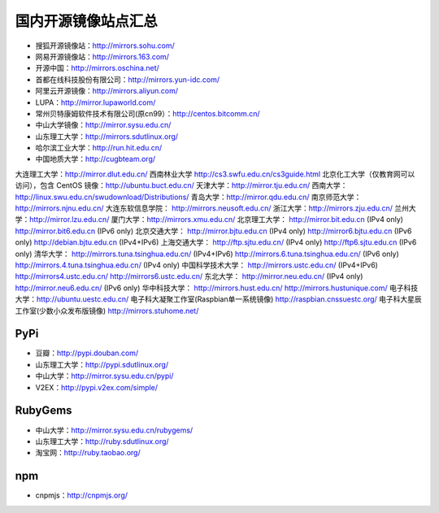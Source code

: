 国内开源镜像站点汇总
==================

- 搜狐开源镜像站：http://mirrors.sohu.com/
- 网易开源镜像站：http://mirrors.163.com/
- 开源中国：http://mirrors.oschina.net/
- 首都在线科技股份有限公司：http://mirrors.yun-idc.com/
- 阿里云开源镜像：http://mirrors.aliyun.com/
- LUPA：http://mirror.lupaworld.com/
- 常州贝特康姆软件技术有限公司(原cn99）：http://centos.bitcomm.cn/
- 中山大学镜像：http://mirror.sysu.edu.cn/
- 山东理工大学：http://mirrors.sdutlinux.org/
- 哈尔滨工业大学：http://run.hit.edu.cn/
- 中国地质大学：http://cugbteam.org/
大连理工大学：http://mirror.dlut.edu.cn/
西南林业大学 http://cs3.swfu.edu.cn/cs3guide.html
北京化工大学（仅教育网可以访问），包含 CentOS 镜像：http://ubuntu.buct.edu.cn/
天津大学：http://mirror.tju.edu.cn/
西南大学：http://linux.swu.edu.cn/swudownload/Distributions/
青岛大学：http://mirror.qdu.edu.cn/
南京师范大学：http://mirrors.njnu.edu.cn/
大连东软信息学院： http://mirrors.neusoft.edu.cn/
浙江大学：http://mirrors.zju.edu.cn/
兰州大学：http://mirror.lzu.edu.cn/
厦门大学：http://mirrors.xmu.edu.cn/
北京理工大学：
http://mirror.bit.edu.cn (IPv4 only)
http://mirror.bit6.edu.cn (IPv6 only)
北京交通大学：
http://mirror.bjtu.edu.cn (IPv4 only)
http://mirror6.bjtu.edu.cn (IPv6 only)
http://debian.bjtu.edu.cn (IPv4+IPv6)
上海交通大学：
http://ftp.sjtu.edu.cn/ (IPv4 only)
http://ftp6.sjtu.edu.cn (IPv6 only)
清华大学：
http://mirrors.tuna.tsinghua.edu.cn/ (IPv4+IPv6)
http://mirrors.6.tuna.tsinghua.edu.cn/ (IPv6 only)
http://mirrors.4.tuna.tsinghua.edu.cn/ (IPv4 only)
中国科学技术大学：
http://mirrors.ustc.edu.cn/ (IPv4+IPv6)
http://mirrors4.ustc.edu.cn/
http://mirrors6.ustc.edu.cn/
东北大学：
http://mirror.neu.edu.cn/ (IPv4 only)
http://mirror.neu6.edu.cn/ (IPv6 only)
华中科技大学：
http://mirrors.hust.edu.cn/
http://mirrors.hustunique.com/
电子科技大学：http://ubuntu.uestc.edu.cn/
电子科大凝聚工作室(Raspbian单一系统镜像) http://raspbian.cnssuestc.org/
电子科大星辰工作室(少数小众发布版镜像) http://mirrors.stuhome.net/

PyPi
-------

- 豆瓣：http://pypi.douban.com/
- 山东理工大学：http://pypi.sdutlinux.org/
- 中山大学：http://mirror.sysu.edu.cn/pypi/
- V2EX：http://pypi.v2ex.com/simple/

RubyGems
---------

- 中山大学：http://mirror.sysu.edu.cn/rubygems/
- 山东理工大学：http://ruby.sdutlinux.org/
- 淘宝网：http://ruby.taobao.org/

npm
-----

- cnpmjs：http://cnpmjs.org/
